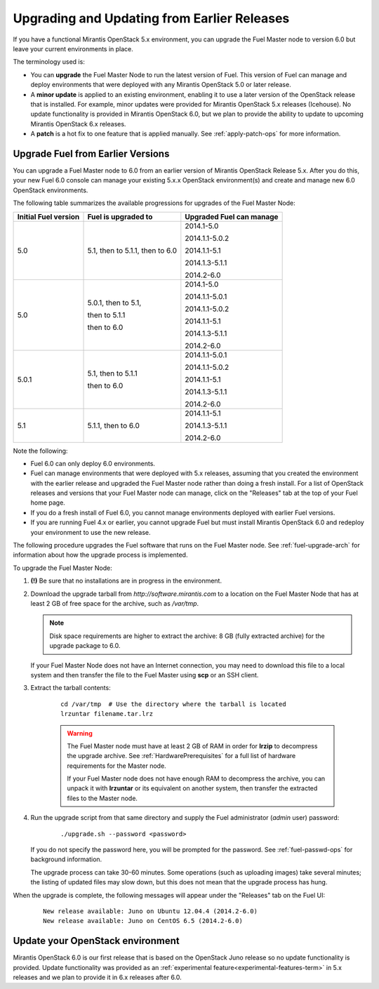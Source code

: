 
.. _upgrade-patch-top-ug:

Upgrading and Updating from Earlier Releases
============================================

If you have a functional Mirantis OpenStack 5.x environment,
you can upgrade the Fuel Master node to version 6.0
but leave your current environments in place.

The terminology used is:

* You can **upgrade** the Fuel Master Node
  to run the latest version of Fuel.
  This version of Fuel can manage and deploy
  environments that were deployed
  with any Mirantis OpenStack 5.0 or later release.

* A **minor update** is applied to an existing environment,
  enabling it to use a later version of the OpenStack release
  that is installed.
  For example, minor updates were provided for
  Mirantis OpenStack 5.x releases (Icehouse).
  No update functionality is provided in Mirantis OpenStack 6.0,
  but we plan to provide the ability to update
  to upcoming Mirantis OpenStack 6.x releases.

* A **patch** is a hot fix to one feature that is applied manually.
  See :ref:`apply-patch-ops` for more information.

.. _upgrade-ug:

Upgrade Fuel from Earlier Versions
----------------------------------

You can upgrade a Fuel Master node
to 6.0 from an earlier version of Mirantis OpenStack Release 5.x.
After you do this, your new Fuel 6.0 console
can manage your existing 5.x.x OpenStack environment(s)
and create and manage new 6.0 OpenStack environments.

The following table summarizes the available progressions
for upgrades of the Fuel Master Node:

+----------------------+------------------------+--------------------------+
| Initial Fuel version | Fuel is upgraded to    | Upgraded Fuel can manage |
+======================+========================+==========================+
| 5.0                  | 5.1, then to 5.1.1,    | 2014.1-5.0               |
|                      | then to 6.0            |                          |
|                      |                        | 2014.1.1-5.0.2           |
|                      |                        |                          |
|                      |                        | 2014.1.1-5.1             |
|                      |                        |                          |
|                      |                        | 2014.1.3-5.1.1           |
|                      |                        |                          |
|                      |                        | 2014.2-6.0               |
+----------------------+------------------------+--------------------------+
| 5.0                  | 5.0.1, then to 5.1,    | 2014.1-5.0               |
|                      |                        |                          |
|                      | then to 5.1.1          | 2014.1.1-5.0.1           |
|                      |                        |                          |
|                      | then to 6.0            | 2014.1.1-5.0.2           |
|                      |                        |                          |
|                      |                        | 2014.1.1-5.1             |
|                      |                        |                          |
|                      |                        | 2014.1.3-5.1.1           |
|                      |                        |                          |
|                      |                        | 2014.2-6.0               |
+----------------------+------------------------+--------------------------+
| 5.0.1                | 5.1, then to 5.1.1     | 2014.1.1-5.0.1           |
|                      |                        |                          |
|                      | then to 6.0            | 2014.1.1-5.0.2           |
|                      |                        |                          |
|                      |                        | 2014.1.1-5.1             |
|                      |                        |                          |
|                      |                        | 2014.1.3-5.1.1           |
|                      |                        |                          |
|                      |                        | 2014.2-6.0               |
+----------------------+------------------------+--------------------------+
| 5.1                  | 5.1.1, then to 6.0     | 2014.1.1-5.1             |
|                      |                        |                          |
|                      |                        | 2014.1.3-5.1.1           |
|                      |                        |                          |
|                      |                        | 2014.2-6.0               |
+----------------------+------------------------+--------------------------+


Note the following:

*  Fuel 6.0 can only deploy 6.0 environments.

*  Fuel can manage environments that were deployed
   with 5.x releases,
   assuming that you created the environment with the earlier release
   and upgraded the Fuel Master node rather than doing a fresh install.
   For a list of OpenStack releases and versions
   that your Fuel Master node can manage,
   click on the "Releases" tab at the top of your Fuel home page.

*  If you do a fresh install of Fuel 6.0,
   you cannot manage environments deployed with earlier Fuel versions.

*  If you are running Fuel 4.x or earlier,
   you cannot upgrade Fuel but must install Mirantis OpenStack 6.0
   and redeploy your environment to use the new release.

The following procedure upgrades the Fuel software
that runs on the Fuel Master node.
See :ref:`fuel-upgrade-arch` for information
about how the upgrade process is implemented.

To upgrade the Fuel Master Node:

#. **(!)** Be sure that no installations are in progress in the environment.

#. Download the upgrade tarball from
   `http://software.mirantis.com`
   to a location on the Fuel Master Node
   that has at least 2 GB of free space for
   the archive, such as */var/tmp*.
   
   .. note:: Disk space requirements are higher to
      extract the archive: 8 GB (fully extracted archive)
      for the upgrade package to 6.0.

   If your Fuel Master Node does not have an Internet connection,
   you may need to download this file to a local system
   and then transfer the file to the Fuel Master
   using **scp** or an SSH client.

#. Extract the tarball contents:

    ::

       cd /var/tmp  # Use the directory where the tarball is located
       lrzuntar filename.tar.lrz

    .. warning:: The Fuel Master node must have at least 2 GB of RAM
      in order for **lrzip** to decompress the upgrade archive.
      See :ref:`HardwarePrerequisites` for a full list of
      hardware requirements for the Master node.

      If your Fuel Master node does not have enough RAM
      to decompress the archive,
      you can unpack it with **lrzuntar**
      or its equivalent on another system,
      then transfer the extracted files to the Master node.

#. Run the upgrade script from that same directory and supply
   the Fuel administrator (*admin* user) password:

    ::

       ./upgrade.sh --password <password>

   If you do not specify the password here,
   you will be prompted for the password.
   See :ref:`fuel-passwd-ops` for background information.

   The upgrade process can take 30-60 minutes.
   Some operations (such as uploading images) take several minutes;
   the listing of updated files may slow down,
   but this does not mean that the upgrade process has hung.

When the upgrade is complete,
the following messages will appear
under the "Releases" tab on the Fuel UI:

   ::

      New release available: Juno on Ubuntu 12.04.4 (2014.2-6.0)
      New release available: Juno on CentOS 6.5 (2014.2-6.0)


.. _update-openstack-environ-ug:

Update your OpenStack environment
---------------------------------

Mirantis OpenStack 6.0 is our first release
that is based on the OpenStack Juno release
so no update functionality is provided.
Update functionality was provided as
an :ref:`experimental feature<experimental-features-term>`
in 5.x releases
and we plan to provide it in 6.x releases
after 6.0.
